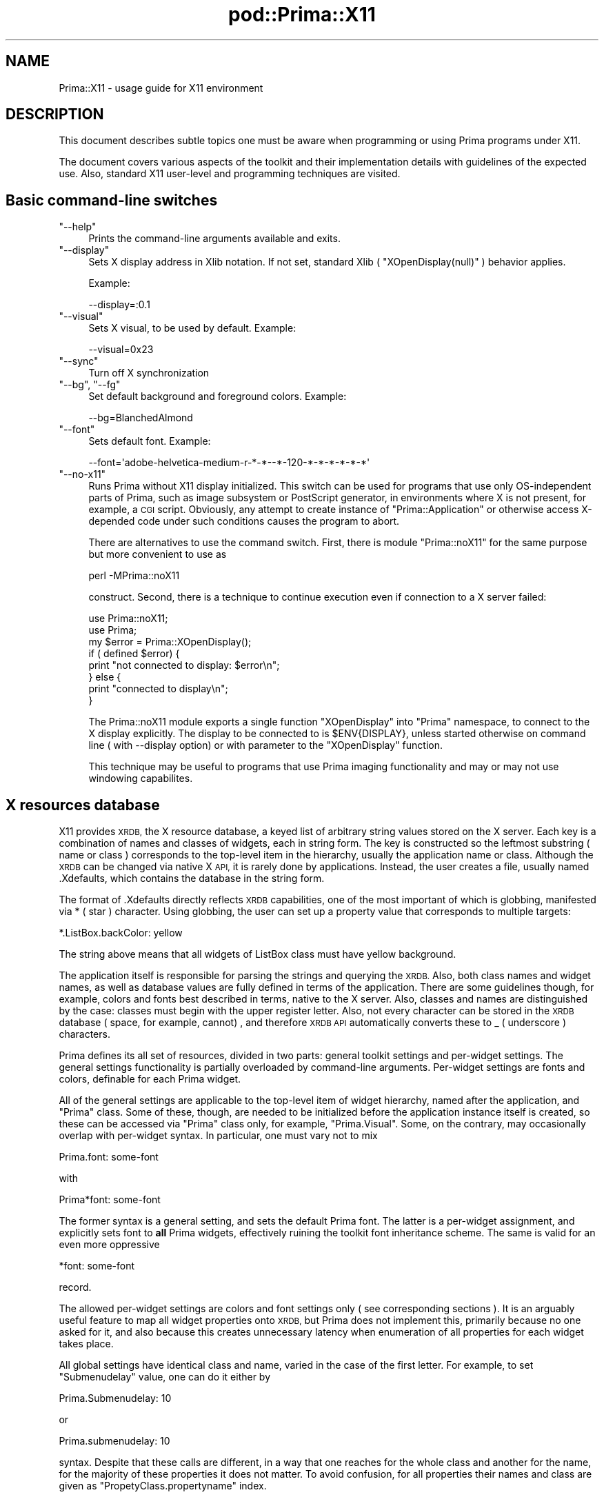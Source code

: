 .\" Automatically generated by Pod::Man 2.28 (Pod::Simple 3.29)
.\"
.\" Standard preamble:
.\" ========================================================================
.de Sp \" Vertical space (when we can't use .PP)
.if t .sp .5v
.if n .sp
..
.de Vb \" Begin verbatim text
.ft CW
.nf
.ne \\$1
..
.de Ve \" End verbatim text
.ft R
.fi
..
.\" Set up some character translations and predefined strings.  \*(-- will
.\" give an unbreakable dash, \*(PI will give pi, \*(L" will give a left
.\" double quote, and \*(R" will give a right double quote.  \*(C+ will
.\" give a nicer C++.  Capital omega is used to do unbreakable dashes and
.\" therefore won't be available.  \*(C` and \*(C' expand to `' in nroff,
.\" nothing in troff, for use with C<>.
.tr \(*W-
.ds C+ C\v'-.1v'\h'-1p'\s-2+\h'-1p'+\s0\v'.1v'\h'-1p'
.ie n \{\
.    ds -- \(*W-
.    ds PI pi
.    if (\n(.H=4u)&(1m=24u) .ds -- \(*W\h'-12u'\(*W\h'-12u'-\" diablo 10 pitch
.    if (\n(.H=4u)&(1m=20u) .ds -- \(*W\h'-12u'\(*W\h'-8u'-\"  diablo 12 pitch
.    ds L" ""
.    ds R" ""
.    ds C` ""
.    ds C' ""
'br\}
.el\{\
.    ds -- \|\(em\|
.    ds PI \(*p
.    ds L" ``
.    ds R" ''
.    ds C`
.    ds C'
'br\}
.\"
.\" Escape single quotes in literal strings from groff's Unicode transform.
.ie \n(.g .ds Aq \(aq
.el       .ds Aq '
.\"
.\" If the F register is turned on, we'll generate index entries on stderr for
.\" titles (.TH), headers (.SH), subsections (.SS), items (.Ip), and index
.\" entries marked with X<> in POD.  Of course, you'll have to process the
.\" output yourself in some meaningful fashion.
.\"
.\" Avoid warning from groff about undefined register 'F'.
.de IX
..
.nr rF 0
.if \n(.g .if rF .nr rF 1
.if (\n(rF:(\n(.g==0)) \{
.    if \nF \{
.        de IX
.        tm Index:\\$1\t\\n%\t"\\$2"
..
.        if !\nF==2 \{
.            nr % 0
.            nr F 2
.        \}
.    \}
.\}
.rr rF
.\"
.\" Accent mark definitions (@(#)ms.acc 1.5 88/02/08 SMI; from UCB 4.2).
.\" Fear.  Run.  Save yourself.  No user-serviceable parts.
.    \" fudge factors for nroff and troff
.if n \{\
.    ds #H 0
.    ds #V .8m
.    ds #F .3m
.    ds #[ \f1
.    ds #] \fP
.\}
.if t \{\
.    ds #H ((1u-(\\\\n(.fu%2u))*.13m)
.    ds #V .6m
.    ds #F 0
.    ds #[ \&
.    ds #] \&
.\}
.    \" simple accents for nroff and troff
.if n \{\
.    ds ' \&
.    ds ` \&
.    ds ^ \&
.    ds , \&
.    ds ~ ~
.    ds /
.\}
.if t \{\
.    ds ' \\k:\h'-(\\n(.wu*8/10-\*(#H)'\'\h"|\\n:u"
.    ds ` \\k:\h'-(\\n(.wu*8/10-\*(#H)'\`\h'|\\n:u'
.    ds ^ \\k:\h'-(\\n(.wu*10/11-\*(#H)'^\h'|\\n:u'
.    ds , \\k:\h'-(\\n(.wu*8/10)',\h'|\\n:u'
.    ds ~ \\k:\h'-(\\n(.wu-\*(#H-.1m)'~\h'|\\n:u'
.    ds / \\k:\h'-(\\n(.wu*8/10-\*(#H)'\z\(sl\h'|\\n:u'
.\}
.    \" troff and (daisy-wheel) nroff accents
.ds : \\k:\h'-(\\n(.wu*8/10-\*(#H+.1m+\*(#F)'\v'-\*(#V'\z.\h'.2m+\*(#F'.\h'|\\n:u'\v'\*(#V'
.ds 8 \h'\*(#H'\(*b\h'-\*(#H'
.ds o \\k:\h'-(\\n(.wu+\w'\(de'u-\*(#H)/2u'\v'-.3n'\*(#[\z\(de\v'.3n'\h'|\\n:u'\*(#]
.ds d- \h'\*(#H'\(pd\h'-\w'~'u'\v'-.25m'\f2\(hy\fP\v'.25m'\h'-\*(#H'
.ds D- D\\k:\h'-\w'D'u'\v'-.11m'\z\(hy\v'.11m'\h'|\\n:u'
.ds th \*(#[\v'.3m'\s+1I\s-1\v'-.3m'\h'-(\w'I'u*2/3)'\s-1o\s+1\*(#]
.ds Th \*(#[\s+2I\s-2\h'-\w'I'u*3/5'\v'-.3m'o\v'.3m'\*(#]
.ds ae a\h'-(\w'a'u*4/10)'e
.ds Ae A\h'-(\w'A'u*4/10)'E
.    \" corrections for vroff
.if v .ds ~ \\k:\h'-(\\n(.wu*9/10-\*(#H)'\s-2\u~\d\s+2\h'|\\n:u'
.if v .ds ^ \\k:\h'-(\\n(.wu*10/11-\*(#H)'\v'-.4m'^\v'.4m'\h'|\\n:u'
.    \" for low resolution devices (crt and lpr)
.if \n(.H>23 .if \n(.V>19 \
\{\
.    ds : e
.    ds 8 ss
.    ds o a
.    ds d- d\h'-1'\(ga
.    ds D- D\h'-1'\(hy
.    ds th \o'bp'
.    ds Th \o'LP'
.    ds ae ae
.    ds Ae AE
.\}
.rm #[ #] #H #V #F C
.\" ========================================================================
.\"
.IX Title "pod::Prima::X11 3"
.TH pod::Prima::X11 3 "2015-01-08" "perl v5.18.4" "User Contributed Perl Documentation"
.\" For nroff, turn off justification.  Always turn off hyphenation; it makes
.\" way too many mistakes in technical documents.
.if n .ad l
.nh
.SH "NAME"
Prima::X11 \- usage guide for X11 environment
.SH "DESCRIPTION"
.IX Header "DESCRIPTION"
This document describes subtle topics one must be aware when programming or
using Prima programs under X11.
.PP
The document covers various aspects of the toolkit and their implementation
details with guidelines of the expected use. Also, standard X11 user-level and
programming techniques are visited.
.SH "Basic command-line switches"
.IX Header "Basic command-line switches"
.ie n .IP """\-\-help""" 4
.el .IP "\f(CW\-\-help\fR" 4
.IX Item "--help"
Prints the command-line arguments available and exits.
.ie n .IP """\-\-display""" 4
.el .IP "\f(CW\-\-display\fR" 4
.IX Item "--display"
Sets X display address in Xlib notation. If not set, standard Xlib (
\&\f(CW\*(C`XOpenDisplay(null)\*(C'\fR ) behavior applies.
.Sp
Example:
.Sp
.Vb 1
\&   \-\-display=:0.1
.Ve
.ie n .IP """\-\-visual""" 4
.el .IP "\f(CW\-\-visual\fR" 4
.IX Item "--visual"
Sets X visual, to be used by default. Example:
.Sp
.Vb 1
\&   \-\-visual=0x23
.Ve
.ie n .IP """\-\-sync""" 4
.el .IP "\f(CW\-\-sync\fR" 4
.IX Item "--sync"
Turn off X synchronization
.ie n .IP """\-\-bg"", ""\-\-fg""" 4
.el .IP "\f(CW\-\-bg\fR, \f(CW\-\-fg\fR" 4
.IX Item "--bg, --fg"
Set default background and foreground colors. Example:
.Sp
.Vb 1
\&  \-\-bg=BlanchedAlmond
.Ve
.ie n .IP """\-\-font""" 4
.el .IP "\f(CW\-\-font\fR" 4
.IX Item "--font"
Sets default font. Example:
.Sp
.Vb 1
\&   \-\-font=\*(Aqadobe\-helvetica\-medium\-r\-*\-*\-\-*\-120\-*\-*\-*\-*\-*\-*\*(Aq
.Ve
.ie n .IP """\-\-no\-x11""" 4
.el .IP "\f(CW\-\-no\-x11\fR" 4
.IX Item "--no-x11"
Runs Prima without X11 display initialized. This switch can be used for programs
that use only OS-independent parts of Prima, such as image subsystem or PostScript
generator, in environments where X is not present, for example, a \s-1CGI\s0 script.
Obviously, any attempt to create instance of \f(CW\*(C`Prima::Application\*(C'\fR or otherwise
access X\-depended code under such conditions causes the program to abort.
.Sp
There are alternatives to use the command switch. First, there is module \f(CW\*(C`Prima::noX11\*(C'\fR
for the same purpose but more convenient to use as
.Sp
.Vb 1
\&   perl \-MPrima::noX11
.Ve
.Sp
construct. Second, there is a technique to continue execution even if connection
to a X server failed:
.Sp
.Vb 2
\&   use Prima::noX11;
\&   use Prima;
\&
\&   my $error = Prima::XOpenDisplay();
\&   if ( defined $error) {
\&        print "not connected to display: $error\en";
\&   } else {
\&        print "connected to display\en";
\&   }
.Ve
.Sp
The Prima::noX11 module exports a single function \f(CW\*(C`XOpenDisplay\*(C'\fR into
\&\f(CW\*(C`Prima\*(C'\fR namespace, to connect to the X display explicitly. The display to be
connected to is \f(CW$ENV{DISPLAY}\fR, unless started otherwise on command line ( with
\&\-\-display option) or with parameter to the \f(CW\*(C`XOpenDisplay\*(C'\fR function.
.Sp
This technique may be useful to programs that use Prima imaging functionality
and may or may not use windowing capabilites.
.SH "X resources database"
.IX Header "X resources database"
X11 provides \s-1XRDB,\s0 the X resource database, a keyed list of arbitrary string
values stored on the X server. Each key is a combination of names and classes
of widgets, each in string form. The key is constructed so the leftmost
substring ( name or class ) corresponds to the top-level item in the hierarchy,
usually the application name or class. Although the \s-1XRDB\s0 can be changed via
native X \s-1API,\s0 it is rarely done by applications. Instead, the user creates a
file, usually named .Xdefaults, which contains the database in the string form.
.PP
The format of .Xdefaults directly reflects \s-1XRDB\s0 capabilities, one of the most
important of which is globbing, manifested via * ( star ) character. Using
globbing, the user can set up a property value that corresponds to multiple
targets:
.PP
.Vb 1
\&   *.ListBox.backColor: yellow
.Ve
.PP
The string above means that all widgets of ListBox class must have yellow
background.
.PP
The application itself is responsible for parsing the strings and querying the
\&\s-1XRDB. \s0 Also, both class names and widget names, as well as database values are
fully defined in terms of the application. There are some guidelines though,
for example, colors and fonts best described in terms, native to the X server.
Also, classes and names are distinguished by the case: classes must begin with
the upper register letter. Also, not every character can be stored in the
\&\s-1XRDB\s0 database ( space, for example, cannot) , and therefore \s-1XRDB API\s0
automatically converts these to _ ( underscore ) characters.
.PP
Prima defines its all set of resources, divided in two parts: general toolkit
settings and per-widget settings. The general settings functionality is
partially overloaded by command-line arguments. Per-widget settings are fonts
and colors, definable for each Prima widget.
.PP
All of the general settings are applicable to the top-level item of widget
hierarchy, named after the application, and \f(CW\*(C`Prima\*(C'\fR class. Some of these,
though, are needed to be initialized before the application instance itself is
created, so these can be accessed via \f(CW\*(C`Prima\*(C'\fR class only, for example,
\&\f(CW\*(C`Prima.Visual\*(C'\fR.  Some, on the contrary, may occasionally overlap with
per-widget syntax.  In particular, one must vary not to mix
.PP
.Vb 1
\&   Prima.font: some\-font
.Ve
.PP
with
.PP
.Vb 1
\&   Prima*font: some\-font
.Ve
.PP
The former syntax is a general setting, and sets the default Prima font.  The
latter is a per-widget assignment, and explicitly sets font to \fBall\fR Prima
widgets, effectively ruining the toolkit font inheritance scheme. The same is
valid for an even more oppressive
.PP
.Vb 1
\&   *font: some\-font
.Ve
.PP
record.
.PP
The allowed per-widget settings are colors and font settings only ( see
corresponding sections ). It is an arguably useful feature to map all widget
properties onto \s-1XRDB,\s0 but Prima does not implement this, primarily because no
one asked for it, and also because this creates unnecessary latency when
enumeration of all properties for each widget takes place.
.PP
All global settings have identical class and name, varied in the case of the
first letter. For example, to set \f(CW\*(C`Submenudelay\*(C'\fR value, one can do it either
by
.PP
.Vb 1
\&   Prima.Submenudelay: 10
.Ve
.PP
or
.PP
.Vb 1
\&   Prima.submenudelay: 10
.Ve
.PP
syntax. Despite that these calls are different, in a way that one reaches for
the whole class and another for the name, for the majority of these properties it
does not matter. To avoid confusion, for all properties their names and class
are given as \f(CW\*(C`PropetyClass.propertyname\*(C'\fR index.
.SH "Fonts"
.IX Header "Fonts"
.SS "Default fonts"
.IX Subsection "Default fonts"
Prima::Application defines set of \f(CW\*(C`get_default_XXX_font\*(C'\fR functions, where each
returns some user-selected font, to be displayed correspondingly in menu,
message, window captions, all other widgets, and finally a default font. While
in other \s-1OS\s0'es these are indeed standard configurable user options, raw X11
doesn't define any. Nevertheless, as the high-level code relies on these,
corresponding resources are defined. These are:
.IP "\(bu" 4
font \- Application::get_default_font
.IP "\(bu" 4
caption_font \- Application::get_caption_font. Used in \f(CW\*(C`Prima::MDI\*(C'\fR.
.IP "\(bu" 4
menu_font \- Widget::get_default_menu_font. Default font for pull-down and
pop-up menus.
.IP "\(bu" 4
msg_font \- Application::get_message_font. Used in \f(CW\*(C`Prima::MsgBox\*(C'\fR.
.IP "\(bu" 4
widget_font \- Widget::get_default_font.
.PP
All of the global font properties can only be set via \f(CW\*(C`Prima\*(C'\fR class, no
application name is recognized. Also, these properties are identical to
\&\f(CW\*(C`\-\-font\*(C'\fR, \f(CW\*(C`\-\-menu\-font\*(C'\fR, \f(CW\*(C`\-\-caption\-font\*(C'\fR, \f(CW\*(C`\-\-msg\-font\*(C'\fR, and
\&\f(CW\*(C`\-\-widget\-font\*(C'\fR command-line arguments.  The per-widget properties are \f(CW\*(C`font\*(C'\fR
and \f(CW\*(C`popupFont\*(C'\fR, of class \f(CW\*(C`Font\*(C'\fR, settable via \s-1XRDB\s0 only:
.PP
.Vb 2
\&   Prima*Dialog.font: my\-fancy\-dialog\-font
\&   Prima.FontDialog.font: some\-conservative\-font
.Ve
.PP
By default, Prima font is 12.Helvetica .
.SS "X core fonts"
.IX Subsection "X core fonts"
The values of the font entries are standard \s-1XLFD\s0 strings, the default
\&\f(CW\*(C`*\-*\-*\-*\-*\-*\-*\-*\-*\-*\-*\-*\-*\-*\-*\*(C'\fR pattern, where each star character can be
replaced by a particular font property, as name, size, charset, and so on. To
interactively select an appropriate font, use standard \f(CW\*(C`xfontsel\*(C'\fR program from
X11 distribution.
.PP
Note, that encoding part of the font is recommended to left unspecified,
otherwise it may clash with \s-1LANG\s0 environment variable, which is used by Prima
font subsystem to determine which font to select when no encoding is given.
This advice, though, is correct only when both \s-1LANG\s0 and encoding part of a
desired font match. In order to force a particular font encoding, the property
\&\f(CW\*(C`Prima.font\*(C'\fR must contain one.
.PP
Alternatively, and/or to reduce X font traffic, one may set
\&\f(CW\*(C`IgnoreEncodings.ignoreEncodings\*(C'\fR property, which is a semicolon\- separated
list of encodings Prima must not account. This feature has limited usability
when for example fonts in Asian encodings result in large font requests.
Another drastic measure to decrease font traffic is a boolean property
\&\f(CW\*(C`Noscaledfonts.noscaledfonts\*(C'\fR, which, if set to 1, restricts the choice of
fonts to the non-scalable fonts only.
.SS "Xft fonts"
.IX Subsection "Xft fonts"
Recently, Prima was made to compile with Xft library, which contrary to core X
font \s-1API,\s0 can make use of client-side fonts. Plus, Xft offers appealing
features as font antialiasing, unicode, and arguably a better font syntax. The
Xft font syntax is inherited from \f(CW\*(C`fontconfig\*(C'\fR library and to be consulted
from \f(CW\*(C`man fonts\-conf\*(C'\fR, but currently ( November 2003 ) basic font descriptions
can be composed as follows:
.PP
.Vb 1
\&   Palatino\-12
.Ve
.PP
A font with name \f(CW\*(C`Palatino\*(C'\fR and size 12.
.PP
.Vb 1
\&   Arial\-10:BI
.Ve
.PP
A font with name \f(CW\*(C`Arial\*(C'\fR, size 10, bold, italic. The \f(CW\*(C`fontconfig\*(C'\fR syntax
allows more than that, for example, arbitrary matrix transformations, but
Prima can make use only of font name, size, and style flags.
.ie n .IP """\-\-no\-xft""" 4
.el .IP "\f(CW\-\-no\-xft\fR" 4
.IX Item "--no-xft"
\&\f(CW\*(C`\-\-no\-xft\*(C'\fR command-line argument, and boolean \f(CW\*(C`UseXFT.usexft\*(C'\fR \s-1XRDB\s0 property 
can be used to disable use of the Xft library.
.ie n .IP """\-\-no\-core\-fonts""" 4
.el .IP "\f(CW\-\-no\-core\-fonts\fR" 4
.IX Item "--no-core-fonts"
Disables all X11 core fonts, except \f(CW\*(C`fixed\*(C'\fR fonts. The \f(CW\*(C`fixed\*(C'\fR
font is selected for the same reasons that X server is designed
to provide at least one font, which usually is \f(CW\*(C`fixed\*(C'\fR.
.Sp
It is valid to combine \f(CW\*(C`\-\-no\-core\-fonts\*(C'\fR and \f(CW\*(C`\-\-no\-xft\*(C'\fR. Moreover,
adding \f(CW\*(C`\-\-noscaled\*(C'\fR to these gives Prima programs a 'classic' X look.
.ie n .IP """\-\-font\-priority""" 4
.el .IP "\f(CW\-\-font\-priority\fR" 4
.IX Item "--font-priority"
Can be set to either \f(CW\*(C`xft\*(C'\fR or \f(CW\*(C`core\*(C'\fR, to select a font provider mechanism
to match unknown or incompletely specified fonts against.
.Sp
Default value: \f(CW\*(C`xft\*(C'\fR ( if compiled in ), \f(CW\*(C`core\*(C'\fR otherwise.
.ie n .IP """\-\-no\-aa""" 4
.el .IP "\f(CW\-\-no\-aa\fR" 4
.IX Item "--no-aa"
If set, turns off Xft antialiasing.
.SH "Colors"
.IX Header "Colors"
.SS "\s-1XRDB\s0 conventions"
.IX Subsection "XRDB conventions"
X traditionally contains a color names database, usually a text file named
\&\fIrgb.txt\fR.  Check your X manual where exactly this file resides and what is
its format.  The idea behind it is that users can benefit from portable literal
color names, with color values transparently adjustable to displays
capabilities.  Thus, it is customary to write
.PP
.Vb 1
\&   color: green
.Ve
.PP
for many applications, and these in turn call \f(CW\*(C`XParseColor\*(C'\fR to convert strings
into \s-1RGB\s0 values.
.PP
Prima is no exception to the scheme. Each widget can be assigned eight color
properties: \f(CW\*(C`color\*(C'\fR, \f(CW\*(C`hiliteBackColor\*(C'\fR, \f(CW\*(C`disabledColor\*(C'\fR, \f(CW\*(C`dark3DColor\*(C'\fR
\&\f(CW\*(C`backColor\*(C'\fR, \f(CW\*(C`hiliteColor\*(C'\fR, \f(CW\*(C`disabledBackColor\*(C'\fR, \f(CW\*(C`light3DColor\*(C'\fR by their name:
.PP
.Vb 1
\&   Prima.backColor: #cccccc
.Ve
.PP
Additionally, set of command-line arguments allows overriding default values for these:
.IP "\(bu" 4
\&\f(CW\*(C`\-\-fg\*(C'\fR \- color
.IP "\(bu" 4
\&\f(CW\*(C`\-\-bg\*(C'\fR \- backColor
.IP "\(bu" 4
\&\f(CW\*(C`\-\-hilite\-fg\*(C'\fR \- hiliteColor
.IP "\(bu" 4
\&\f(CW\*(C`\-\-hilite\-bg\*(C'\fR \- hiliteBackColor
.IP "\(bu" 4
\&\f(CW\*(C`\-\-disabled\-fg\*(C'\fR \- disabledColor
.IP "\(bu" 4
\&\f(CW\*(C`\-\-disabled\-bg\*(C'\fR \- disabledBackColor
.IP "\(bu" 4
\&\f(CW\*(C`\-\-light\*(C'\fR \- light3DColor
.IP "\(bu" 4
\&\f(CW\*(C`\-\-dark\*(C'\fR \- dark3DColor
.SS "Visuals"
.IX Subsection "Visuals"
X protocol works with explicitly defined pixel values only.  A pixel value,
maximum 32\-bit value, represents a color in a display. There are two different
color coding schemes \- direct color and indexed color. The direct color-coded
pixel value can unambiguously be converted into a RGB-value, without any
external information.  The indexed-color scheme represents pixel value as an
index in a palette, which resided on X server. Depending on the color cell
value of the palette, \s-1RGB\s0 color representation can be computed. A X display can
contain more than one palette, and allow ( or disallow ) modification of
palette color cells depending on a visual, the palette is attributed to.
.PP
A visual is a X server resource, containing representation of color coding
scheme, color bit depth, and modificability of the palette. X server can ( and
usually does ) provide more than one visual, as well as different bit depths.
There are six classes of visuals in X paradigm. In each, Prima behaves
differently, also depending on display bit depth available.  In particular,
color dithering can be used on displays with less than 12\-bit color depth. On
displays with modifiable color palette, Prima can install its own values in
palettes, which may result in an effect known as display flashing. To switch to
a non-default visual, use \f(CW\*(C`Prima.Visual\*(C'\fR \s-1XRDB\s0 property or \f(CW\*(C`\-\-visual\*(C'\fR
command-line argument.  List of visuals can be produced interactively by
standard \f(CW\*(C`xdpyinfo\*(C'\fR command from X distribution, where each class of visual
corresponds to one of six visual classes:
.IP "StaticGray" 4
.IX Item "StaticGray"
All color cells are read-only, and contain monochrome values only.  A typical
example is a two-color, black-and-white monochrome display.  This visual is
extremely rarely met.
.IP "GrayScale" 4
.IX Item "GrayScale"
Contains modifiable color palette, and capable of displaying monochrome values
only. Theoretically, any paletted display on a monochrome monitor can be
treated as a GrayScale visual. For both \fIGrayScale\fR and \fIStaticGray\fR visuals
Prima resorts to dithering if it cannot get at least 32 evenly spaced gray
values from black to white.
.IP "StaticColor" 4
.IX Item "StaticColor"
All color cells are read-only.  A typical example is a \s-1PC\s0 display in a 16\-color
\&\s-1EGA\s0 mode.  This visual is rarely met.
.IP "PseudoColor" 4
.IX Item "PseudoColor"
All color cells are modifiable. Typically, 8\-bit displays define this class for
a default visual. For both \fIStaticColor\fR and \fIPseudoColor\fR visuals dithering
is always used, although for \f(CW\*(C`PseudoColor\*(C'\fR Prima resorts to that only if X
server cannot allocate another color.
.Sp
On \f(CW\*(C`PseudoColor\*(C'\fR and \f(CW\*(C`GrayScale\*(C'\fR Prima allocates a small set of colors, not
used in palette modifications. When a bitmap is to be exported via clipboard,
or displayed in menu, or sent to a window manager as an icon to be displayed,
it is downgraded to using these colors only, which are though guaranteedly to
stay permanent through life of the application.
.IP "TrueColor" 4
.IX Item "TrueColor"
Each pixel value is explicitly coded as \s-1RGB.\s0 Typical example are 16, 24, or 32\-bit
display modes. This visual class is the best in terms of visual quality.
.IP "DirectColor" 4
.IX Item "DirectColor"
Same as \fITrueColor\fR, but additionally each pixel value can be reprogrammed.
Not all hardware support this visual, and usually by default it is not set.
Prima supports this mode in exactly same way as \fITrueColor\fR without additional
features.
.SH "Images"
.IX Header "Images"
As described in the previous section, X does not standardize pixel memory
format for \fITrueColor\fR and \fIDirectColor\fR visuals, so there is a chance that
Prima wouldn't work on some bizarre hardware. Currently, Prima knows how to
compose pixels of 15, 16, 24, and 32 bit depth, of contiguous ( not
interspersed ) red-green-blue memory layout. Any other pixel memory layout
causes Prima to fail.
.PP
Prima supports shared memory image X extension, which speeds up image display
for X servers and clients running on same machine. The price for this is that
if Prima program aborts, the shared memory will never be returned to the \s-1OS.\s0
To remove the leftover segments, use your \s-1OS\s0 facilities, for example, \f(CW\*(C`ipcrm\*(C'\fR
on *BSD.
.PP
To disable shared memory with images, use \f(CW\*(C`\-\-no\-shmem\*(C'\fR switch in command-line
arguments.
.PP
The clipboard exchange of images is incompletely implemented, since Prima does
not accompany ( and neither reads ) \s-1COLORMAP, FOREGROUND,\s0 and \s-1BACKGROUND\s0
clipboard data, which contains pixel \s-1RGB\s0 values for a paletted image. As a
palliative, the clipboard-bound images are downgraded to a safe set of colors,
locked immutable either by X server or Prima core.
.PP
On images in the clipboard: contrary to the text in the clipboard, which can be
used several times, images seemingly cannot. The Bitmap or Pixmap descriptor,
stored in the clipboard, is rendered invalid after it has been read once.
.SH "Window managers"
.IX Header "Window managers"
The original design of X protocol did not include the notion of a window
manager, and latter is was implemented as an ad-hoc patch, which results in
race conditions when configuring widgets. The extreme situation may well happen
when even a non-top level widget may be influenced by a window manager, when
for example a top-level widget was reparented into another widget, but the
window manager is not aware or this yet.
.PP
The consequences of this, as well as programming guidances are described in
\&\f(CW\*(C`Prima::Window\*(C'\fR. Here, we describe other aspects of interactions with WMs, as
\&\s-1WM\s0 protocols, hints, and properties.
.PP
Prima was tested with alternating success under the following window managers:
mwm, kwin, wmaker, fvwm, fvwm2, enlightment, sawfish, blackbox, 9wm, olvm, twm,
and in no-WM environment.
.SS "Protocols"
.IX Subsection "Protocols"
Prima makes use of \f(CW\*(C`WM_DELETE_WINDOW\*(C'\fR and \f(CW\*(C`WM_TAKE_FOCUS\*(C'\fR protocols.  While
\&\f(CW\*(C`WM_DELETE_WINDOW\*(C'\fR use is straightforward and needs no further attention,
\&\f(CW\*(C`WM_TAKE_FOCUS\*(C'\fR can be tricky, since X defines several of input modes for a
widget, which behave differently for each \s-1WM. \s0 In particular, 'focus follows
pointer' gives pains under twm and mwm, where navigation of drop-down combo
boxes is greatly hindered by window manager. The drop-down list is programmed
so it is dismissed as soon its focus is gone; these window managers withdraw
focus even if the pointer is over the focused widget's border.
.SS "Hints"
.IX Subsection "Hints"
Size, position, icons, and other standard X hints are passed to \s-1WM\s0 in a
standard way, and, as inter-client communication manual ( \s-1ICCCM \s0) allows,
repeatedly misinterpreted by window managers. Many ( wmaker, for example )
apply the coordinates given from the program not to the top-level widget
itself, but to its decoration.  mwm defines list of accepted icon sizes so
these can be absurdly high, which adds confusion to a client who can create
icon of any size, but unable to determine the best one.
.SS "Non-standard properties"
.IX Subsection "Non-standard properties"
Prima tries to use WM-specific hints, known for two window managers: mwm and
kwin.  For mwm ( Motif window manager ) Prima sets hints of decoration border
width and icons only. For kwin ( and probably to others, who wish to conform to
specifications of http://www.freedesktop.org/ ) Prima uses \f(CW\*(C`NET_WM_STATE\*(C'\fR
property, in particular its maximization and task-bar visibility hints.
.PP
Use of these explicitly contradicts \s-1ICCCM,\s0 and definitely may lead to bugs in
future ( at least with \f(CW\*(C`NET_WM_STATE\*(C'\fR, since Motif interface can hardly
expected to be changed ).  To disable the use of non-standard \s-1WM\s0 properties,
\&\f(CW\*(C`\-\-icccm\*(C'\fR command-line argument can be set.
.SH "Unicode"
.IX Header "Unicode"
X does not support unicode, and number of patches were applied to X servers and
clients to make the situation change. Currently ( 2003 ) standard unicode
practices are not emerged yet, so Prima copes up with what ( in author's
opinion ) is most promising: Xft and iconv libraries.
.SS "Fonts"
.IX Subsection "Fonts"
X11 supports 8\-bit and 16\-bit text string display, and neither can be used
effectively to display unicode strings. A \f(CW\*(C`XCreateFontSet\*(C'\fR technique, which
combines several fonts under one descriptor, or a similarly implemented
technique is the only way to provide correct unicode display.
.PP
Also, core font transfer protocol suffers from ineffective memory
representation, which creates latency when fonts with large span
of glyphs is loaded. Such fonts, in still uncommon though standard iso10646
encoding, are the only media to display multi-encoding text without falling
back to hacks similar to \f(CW\*(C`XCreateFontSet\*(C'\fR.
.PP
These, and some other problems are efficiently solved by Xft library, a
superset of X core font functionality. Xft features Level 1 ( November 2003 )
unicode display and supports 32\-bit text strings as well as UTF8\-coded strings.
Xft does not operate with charset encodings, and these are implemented in Prima
using iconv charset convertor library.
.SS "Input"
.IX Subsection "Input"
Prima does not support extended input methods ( \s-1XIM\s0 etc ), primarily because
the authors are not acquainted with \s-1CIJK\s0 problem domain. Volunteers are
welcome.
.SS "Clipboard"
.IX Subsection "Clipboard"
Prima supports \s-1UTF8\s0 text in clipboard via \f(CW\*(C`UTF8_STRING\*(C'\fR transparently,
although not by default.
.PP
.Vb 1
\&   Prima::Application\-> wantUnicodeInput(1)
.Ve
.PP
is the easiest ( see Prima::Application ) way to initiate \s-1UTF8\s0 clipboard
text exchange.
.PP
Due to the fact that any application can take ownership over the clipboard
at any time, \f(CW\*(C`open\*(C'\fR/\f(CW\*(C`close\*(C'\fR brackets are not strictly respected in X11
implementation. Practically, this means that when modern X11 clipboard daemons
( \s-1KDE\s0 klipper, for example ) interfere with Prima clipboard, the results may
not be consistent from the programmer's view, for example, clipboard contains
data after \f(CW\*(C`clear\*(C'\fR call, and the like. It must be noted though that this
behavior is expected by the users.
.SH "Other XRDB resources"
.IX Header "Other XRDB resources"
.SS "Timeouts"
.IX Subsection "Timeouts"
Raw X11 provides no such \s-1GUI\s0 helpers as double-click event, cursor, or menu.
Neither does it provide the related time how often, for example, a cursor would
blink. Therefore Prima emulates these, but allows the user to reprogram the
corresponding timeouts. Prima recognizes the following properties, accessible
either via application name or Prima class key. All timeouts are integer
values, representing number of milliseconds for the corresponding timeout
property.
.IP "Blinkinvisibletime.blinkinvisibletime: \s-1MSEC\s0" 4
.IX Item "Blinkinvisibletime.blinkinvisibletime: MSEC"
Cursor stays invisible \s-1MSEC\s0 milliseconds.
.Sp
Default value: 500
.IP "Blinkvisibletime.blinkvisibletime: \s-1MSEC\s0" 4
.IX Item "Blinkvisibletime.blinkvisibletime: MSEC"
Cursor stays visible \s-1MSEC\s0 milliseconds.
.Sp
Default value: 500
.IP "Clicktimeframe.clicktimeframe \s-1MSEC\s0" 4
.IX Item "Clicktimeframe.clicktimeframe MSEC"
If 'mouse down' and 'mouse up' events are follow in \s-1MSEC, \s0'mouse click'
event is synthesized.
.Sp
Default value: 200
.IP "Doubleclicktimeframe.doubleclicktimeframe \s-1MSEC\s0" 4
.IX Item "Doubleclicktimeframe.doubleclicktimeframe MSEC"
If 'mouse click' and 'mouse down' events are follow in \s-1MSEC, \s0'mouse double click'
event is synthesized.
.Sp
Default value: 200
.IP "Submenudelay.submenudelay \s-1MSEC\s0" 4
.IX Item "Submenudelay.submenudelay MSEC"
When the used clicks on a menu item, which points to a lower-level menu window,
the latter is displayed after \s-1MSEC\s0 milliseconds.
.Sp
Default value: 200
.IP "Scrollfirst.scrollfirst \s-1MSEC\s0" 4
.IX Item "Scrollfirst.scrollfirst MSEC"
When an auto-repetitive action, similar to keystroke events resulting from a
long key press on the keyboard, is to be simulated, two timeout values are used
\&\- 'first' and 'next' delay. These actions are not simulated within Prima core,
and the corresponding timeouts are merely advisable to the programmer. Prima
widgets use it for automatic scrolling, either by a scrollbar or by any other
means.  Also, \f(CW\*(C`Prima::Button\*(C'\fR in \f(CW\*(C`autoRepeat\*(C'\fR mode uses these timeouts for
emulation of a key press.
.Sp
\&\f(CW\*(C`Scrollfirst\*(C'\fR is a 'first' timeout.
.Sp
Default value: 200
.IP "Scrollnext.scrollnext \s-1MSEC\s0" 4
.IX Item "Scrollnext.scrollnext MSEC"
A timeout used for same reasons as \f(CW\*(C`Scrollfirst\*(C'\fR, but after it is expired.
.Sp
Default value: 50
.SS "Miscellaneous"
.IX Subsection "Miscellaneous"
.IP "Visual.visual: \s-1VISUAL_ID\s0" 4
.IX Item "Visual.visual: VISUAL_ID"
Selects display visual by \s-1VISUAL_ID,\s0 which is usually has a form of \f(CW\*(C`0x??\*(C'\fR.
Various visuals provide different color depth and access scheme. Some X
stations have badly chosen default visuals (for example, default \s-1IRIX\s0
workstation setup has 8\-bit default visual selected), so this property can be
used to fix things. List of visuals, supported by a X display can be produced
interactively by standard \f(CW\*(C`xdpyinfo\*(C'\fR command from X distribution.
.Sp
Identical to \f(CW\*(C`\-\-visual\*(C'\fR command-line argument.
.Sp
See Color for more information.
.IP "Wheeldown.wheeldown \s-1BUTTON\s0" 4
.IX Item "Wheeldown.wheeldown BUTTON"
\&\s-1BUTTON\s0 is a number of X mouse button event, treated as 'mouse wheel down'
event.
.Sp
Default value: 5 ( default values for wheeldown and wheelup are current de-facto 
most popular settings ).
.IP "Wheelup.wheelup \s-1BUTTON\s0" 4
.IX Item "Wheelup.wheelup BUTTON"
\&\s-1BUTTON\s0 is a number of X mouse button event, treated as 'mouse wheel up' event.
.Sp
Default value: 4
.SH "Debugging"
.IX Header "Debugging"
The famous 'use the source' call is highly actual with Prima. However, some
debug information comes compiled in, and can be activated by \f(CW\*(C`\-\-debug\*(C'\fR
command-line key. Combination of letters to the key activates debug printouts
of different subsystems:
.IP "\(bu" 4
C \- clipboard
.IP "\(bu" 4
E \- events subsystem
.IP "\(bu" 4
F \- fonts
.IP "\(bu" 4
M \- miscellaneous debug info
.IP "\(bu" 4
P \- palettes and colors
.IP "\(bu" 4
X \- \s-1XRDB\s0
.IP "\(bu" 4
A \- all of the above
.PP
Example:
.PP
.Vb 1
\&   \-\-debug=xf
.Ve
.PP
Also, the built-in X \s-1API \s0\f(CW\*(C`XSynchronize\*(C'\fR call, which enables X protocol
synchronization ( at expense of operation slowdown though ) is activated with
\&\f(CW\*(C`\-\-sync\*(C'\fR command-line argument, and can be used to ease the debugging.
.SH "AUTHOR"
.IX Header "AUTHOR"
Dmitry Karasik, <dmitry@karasik.eu.org>.
.SH "SEE ALSO"
.IX Header "SEE ALSO"
Prima, Prima::gp\-problems, Prima::Widget, 
Nye A, Xlib programming manual. O'Reilly & Associates, 1995.
